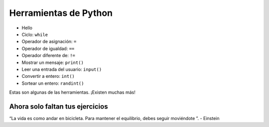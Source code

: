 Herramientas de Python
======================

+ Hello 
+ Ciclo: ``while``
+ Operador de asignación: ``=``
+ Operador de igualdad: ``==``
+ Operador diferente de: ``!=``
+ Mostrar un mensaje: ``print()``
+ Leer una entrada del usuario: ``input()``
+ Convertir a entero: ``int()``
+ Sortear un entero: ``randint()``

Estas son algunas de las herramientas. ¡Existen muchas más!

Ahora solo faltan tus ejercicios
--------------------------------

.. image:: ../img/TWP05_041.jpeg
    :height: 12.571cm
    :width: 9.411cm
    :align: center
    :alt: 


.. raw:: html

    <br/>


“La vida es como andar en bicicleta. Para mantener el equilibrio, debes seguir moviéndote ”. - Einstein

.. poll:: TWP30
   :scale: 3
   :allowcomment:

   En una escala del 1 (a mejorar) al 3 (excelente), 
   ¿cómo calificaría este capítulo?
